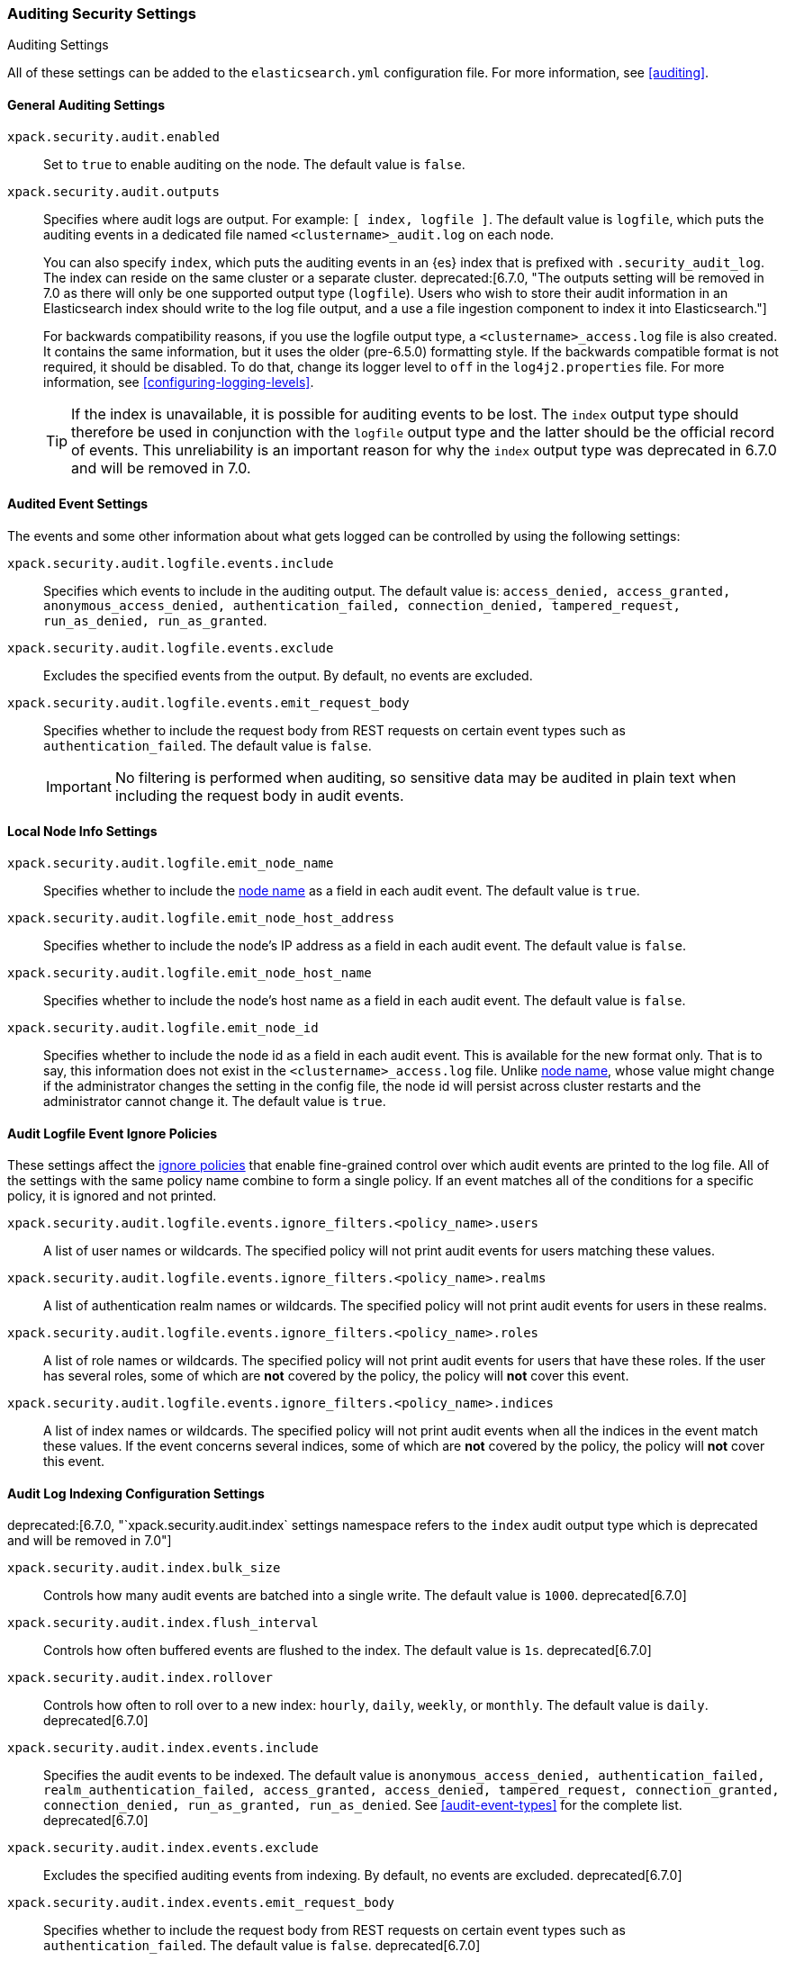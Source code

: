 [role="xpack"]
[[auditing-settings]]
=== Auditing Security Settings
++++
<titleabbrev>Auditing Settings</titleabbrev>
++++

All of these settings can be added to the `elasticsearch.yml` configuration
file. For more information, see
<<auditing>>.

[[general-audit-settings]]
==== General Auditing Settings

`xpack.security.audit.enabled`::
Set to `true` to enable auditing on the node. The default value is `false`.

`xpack.security.audit.outputs`::
Specifies where audit logs are output. For example: `[ index, logfile ]`. The
default value is `logfile`, which puts the auditing events in a dedicated
file named `<clustername>_audit.log` on each node.
+
You can also specify `index`, which puts the auditing events in an {es} index
that is prefixed with `.security_audit_log`. The index can reside on the same
cluster or a separate cluster. 
ifdef::asciidoctor[]
deprecated:[6.7.0, "The outputs setting will be removed in 7.0 as there will only be one supported output type (`logfile`). Users who wish to store their audit information in an Elasticsearch index should write to the log file output, and a use a file ingestion component to index it into Elasticsearch."]
endif::[]
ifndef::asciidoctor[]
deprecated[6.7.0, The outputs setting will be
removed in 7.0 as there will only be one supported output type (`logfile`).
Users who wish to store their audit information in an Elasticsearch index
should write to the log file output, and a use a file ingestion component to
index it into Elasticsearch.]
endif::[]
+
For backwards compatibility reasons, if you use the logfile output type, a
`<clustername>_access.log` file is also created. It contains the same
information, but it uses the older (pre-6.5.0) formatting style.
If the backwards compatible format is not required, it should be disabled.
To do that, change its logger level to `off` in the `log4j2.properties` file.
For more information, see <<configuring-logging-levels>>.
+
--
TIP: If the index is unavailable, it is possible for auditing events to
be lost. The `index` output type should therefore be used in conjunction with
the `logfile` output type and the latter should be the official record of events.
This unreliability is an important reason for why the `index` output type was
deprecated in 6.7.0 and will be removed in 7.0.

--

[[event-audit-settings]]
==== Audited Event Settings

The events and some other information about what gets logged can be
controlled by using the following settings:

`xpack.security.audit.logfile.events.include`::
Specifies which events to include in the auditing output. The default value is:
`access_denied, access_granted, anonymous_access_denied, authentication_failed, connection_denied, tampered_request, run_as_denied, run_as_granted`.

`xpack.security.audit.logfile.events.exclude`::
Excludes the specified events from the output. By default, no events are
excluded.

`xpack.security.audit.logfile.events.emit_request_body`::
Specifies whether to include the request body from REST requests on certain
event types such as `authentication_failed`. The default value is `false`.
+
--
IMPORTANT: No filtering is performed when auditing, so sensitive data may be
audited in plain text when including the request body in audit events.
--

[[node-audit-settings]]
==== Local Node Info Settings

`xpack.security.audit.logfile.emit_node_name`::
Specifies whether to include the <<node.name,node name>> as a field in
each audit event.
The default value is `true`.

`xpack.security.audit.logfile.emit_node_host_address`::
Specifies whether to include the node's IP address as a field in each audit event.
The default value is `false`.

`xpack.security.audit.logfile.emit_node_host_name`::
Specifies whether to include the node's host name as a field in each audit event.
The default value is `false`.

`xpack.security.audit.logfile.emit_node_id`::
Specifies whether to include the node id as a field in each audit event.
This is available for the new format only. That is to say, this information
does not exist in the `<clustername>_access.log` file.
Unlike <<node.name,node name>>, whose value might change if the administrator
changes the setting in the config file, the node id will persist across cluster
restarts and the administrator cannot change it.
The default value is `true`.

[[audit-event-ignore-policies]]
==== Audit Logfile Event Ignore Policies

These settings affect the <<audit-log-ignore-policy,ignore policies>>
that enable fine-grained control over which audit events are printed to the log file.
All of the settings with the same policy name combine to form a single policy.
If an event matches all of the conditions for a specific policy, it is ignored 
and not printed.

`xpack.security.audit.logfile.events.ignore_filters.<policy_name>.users`::
A list of user names or wildcards. The specified policy will
not print audit events for users matching these values.

`xpack.security.audit.logfile.events.ignore_filters.<policy_name>.realms`::
A list of authentication realm names or wildcards. The specified policy will
not print audit events for users in these realms.

`xpack.security.audit.logfile.events.ignore_filters.<policy_name>.roles`::
A list of role names or wildcards. The specified policy will
not print audit events for users that have these roles. If the user has several
roles, some of which are *not* covered by the policy, the policy will
*not* cover this event.

`xpack.security.audit.logfile.events.ignore_filters.<policy_name>.indices`::
A list of index names or wildcards. The specified policy will
not print audit events when all the indices in the event match
these values. If the event concerns several indices, some of which are
*not* covered by the policy, the policy will *not* cover this event.

[[index-audit-settings]]
==== Audit Log Indexing Configuration Settings
ifdef::asciidoctor[]
deprecated:[6.7.0, "`xpack.security.audit.index` settings namespace refers to the `index` audit output type which is deprecated and will be removed in 7.0"]
endif::[]
ifndef::asciidoctor[]
deprecated[6.7.0, `xpack.security.audit.index` settings namespace refers to the
`index` audit output type which is deprecated and will be removed in 7.0]
endif::[]

`xpack.security.audit.index.bulk_size`::
Controls how many audit events are batched into a single write. The default
value is `1000`. deprecated[6.7.0]

`xpack.security.audit.index.flush_interval`::
Controls how often buffered events are flushed to the index. The default value
is `1s`. deprecated[6.7.0]

`xpack.security.audit.index.rollover`::
Controls how often to roll over to a new index: `hourly`, `daily`, `weekly`, or
`monthly`. The default value is `daily`. deprecated[6.7.0]

`xpack.security.audit.index.events.include`::
Specifies the audit events to be indexed. The default value is
`anonymous_access_denied, authentication_failed, realm_authentication_failed, access_granted, access_denied, tampered_request, connection_granted, connection_denied, run_as_granted, run_as_denied`.
See <<audit-event-types>> for the
complete list. deprecated[6.7.0]

`xpack.security.audit.index.events.exclude`::
Excludes the specified auditing events from indexing. By default, no events are
excluded. deprecated[6.7.0]

`xpack.security.audit.index.events.emit_request_body`::
Specifies whether to include the request body from REST requests on certain
event types such as `authentication_failed`. The default value is `false`. deprecated[6.7.0]

`xpack.security.audit.index.settings`::
Specifies settings for the indices that the events are stored in. For example,
the following configuration sets the number of shards and replicas to 1 for the
audit indices: deprecated[6.7.0]
+
--
[source,yaml]
----------------------------
xpack.security.audit.index.settings:
  index:
    number_of_shards: 1
    number_of_replicas: 1
----------------------------
--
+
--
NOTE: These settings apply to the local audit indices, as well as to the
<<remote-audit-settings, remote audit indices>>, but only if the remote cluster
does *not* have {security-features} enabled or the {es} versions are different.
If the remote cluster has {security-features} enabled and the versions coincide,
the settings for the audit indices there will take precedence,
even if they are unspecified (i.e. left to defaults).
--

[[remote-audit-settings]]
==== Remote Audit Log Indexing Configuration Settings
ifdef::asciidoctor[]
deprecated:[6.7.0, "`xpack.security.audit.index` settings namespace refers to the `index` audit output type which is deprecated and will be removed in 7.0"]
endif::[]
ifndef::asciidoctor[]
deprecated[6.7.0, `xpack.security.audit.index` settings namespace refers to the
`index` audit output type which is deprecated and will be removed in 7.0]
endif::[]

To index audit events to a remote {es} cluster, you configure the following
`xpack.security.audit.index.client` settings:

`xpack.security.audit.index.client.hosts`::
Specifies a comma-separated list of `host:port` pairs. These hosts should be
nodes in the remote cluster. If you are using default values for the
<<common-network-settings,`transport.port`>> setting, you can omit the
`port` value. Otherwise, it must match the `transport.port` setting. deprecated[6.7.0]

`xpack.security.audit.index.client.cluster.name`::
Specifies the name of the remote cluster. deprecated[6.7.0]

`xpack.security.audit.index.client.xpack.security.user`::
Specifies the `username:password` pair that is used to authenticate with the
remote cluster. This user must have authority to create the `.security-audit`
index on the remote cluster. deprecated[6.7.0]

If the remote {es} cluster has Transport Layer Security (TLS/SSL) enabled, you
must set the following setting to `true`:

`xpack.security.audit.index.client.xpack.security.transport.ssl.enabled`::
Used to enable or disable TLS/SSL for the transport client that forwards audit
logs to the remote cluster. The default is `false`. deprecated[6.7.0]

You must also specify the information necessary to access certificates. See
<<auditing-tls-ssl-settings>>.

You can pass additional settings to the remote client by specifying them in the
`xpack.security.audit.index.client` namespace. deprecated[6.7.0] For example,
you can add <<modules-transport,transport settings>> and
<<tcp-settings,advanced TCP settings>> in that namespace. To allow the remote
client to discover all of the nodes in the remote cluster you can specify the
`client.transport.sniff` setting:

[source,yaml]
----------------------------
xpack.security.audit.index.client.transport.sniff: true
----------------------------
